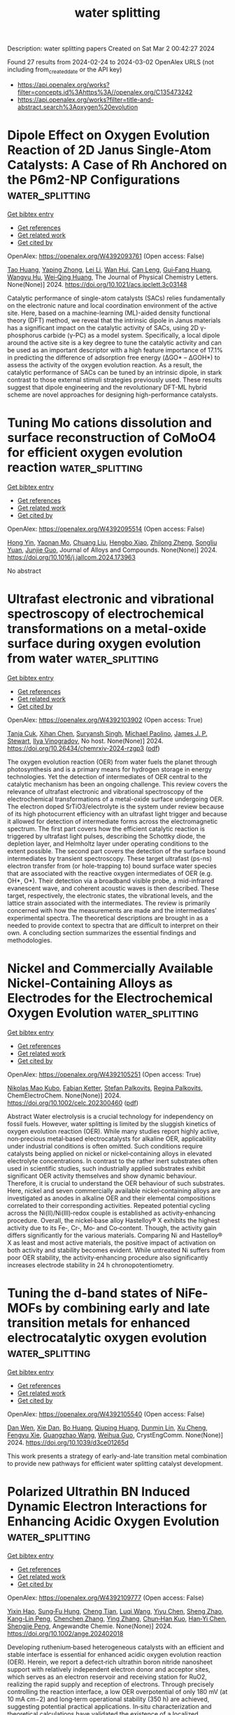 #+TITLE: water splitting
Description: water splitting papers
Created on Sat Mar  2 00:42:27 2024

Found 27 results from 2024-02-24 to 2024-03-02
OpenAlex URLS (not including from_created_date or the API key)
- [[https://api.openalex.org/works?filter=concepts.id%3Ahttps%3A//openalex.org/C135473242]]
- [[https://api.openalex.org/works?filter=title-and-abstract.search%3Aoxygen%20evolution]]

* Dipole Effect on Oxygen Evolution Reaction of 2D Janus Single-Atom Catalysts: A Case of Rh Anchored on the P6m2-NP Configurations  :water_splitting:
:PROPERTIES:
:UUID: https://openalex.org/W4392093761
:TOPICS: Electrocatalysis for Energy Conversion, Catalytic Nanomaterials, Fuel Cell Membrane Technology
:PUBLICATION_DATE: 2024-02-23
:END:    
    
[[elisp:(doi-add-bibtex-entry "https://doi.org/10.1021/acs.jpclett.3c03148")][Get bibtex entry]] 

- [[elisp:(progn (xref--push-markers (current-buffer) (point)) (oa--referenced-works "https://openalex.org/W4392093761"))][Get references]]
- [[elisp:(progn (xref--push-markers (current-buffer) (point)) (oa--related-works "https://openalex.org/W4392093761"))][Get related work]]
- [[elisp:(progn (xref--push-markers (current-buffer) (point)) (oa--cited-by-works "https://openalex.org/W4392093761"))][Get cited by]]

OpenAlex: https://openalex.org/W4392093761 (Open access: False)
    
[[https://openalex.org/A5031645533][Tao Huang]], [[https://openalex.org/A5005455089][Yaping Zhong]], [[https://openalex.org/A5075889094][Lei Li]], [[https://openalex.org/A5042904729][Wan Hui]], [[https://openalex.org/A5059314269][Can Leng]], [[https://openalex.org/A5039189577][Gui‐Fang Huang]], [[https://openalex.org/A5064262109][Wangyu Hu]], [[https://openalex.org/A5067640198][Wei‐Qing Huang]], The Journal of Physical Chemistry Letters. None(None)] 2024. https://doi.org/10.1021/acs.jpclett.3c03148 
     
Catalytic performance of single-atom catalysts (SACs) relies fundamentally on the electronic nature and local coordination environment of the active site. Here, based on a machine-learning (ML)-aided density functional theory (DFT) method, we reveal that the intrinsic dipole in Janus materials has a significant impact on the catalytic activity of SACs, using 2D γ-phosphorus carbide (γ-PC) as a model system. Specifically, a local dipole around the active site is a key degree to tune the catalytic activity and can be used as an important descriptor with a high feature importance of 17.1% in predicting the difference of adsorption free energy (ΔGO* – ΔGOH*) to assess the activity of the oxygen evolution reaction. As a result, the catalytic performance of SACs can be tuned by an intrinsic dipole, in stark contrast to those external stimuli strategies previously used. These results suggest that dipole engineering and the revolutionary DFT-ML hybrid scheme are novel approaches for designing high-performance catalysts.    

    

* Tuning Mo cations dissolution and surface reconstruction of CoMoO4 for efficient oxygen evolution reaction  :water_splitting:
:PROPERTIES:
:UUID: https://openalex.org/W4392095514
:TOPICS: Electrocatalysis for Energy Conversion, Catalytic Nanomaterials, Memristive Devices for Neuromorphic Computing
:PUBLICATION_DATE: 2024-02-01
:END:    
    
[[elisp:(doi-add-bibtex-entry "https://doi.org/10.1016/j.jallcom.2024.173963")][Get bibtex entry]] 

- [[elisp:(progn (xref--push-markers (current-buffer) (point)) (oa--referenced-works "https://openalex.org/W4392095514"))][Get references]]
- [[elisp:(progn (xref--push-markers (current-buffer) (point)) (oa--related-works "https://openalex.org/W4392095514"))][Get related work]]
- [[elisp:(progn (xref--push-markers (current-buffer) (point)) (oa--cited-by-works "https://openalex.org/W4392095514"))][Get cited by]]

OpenAlex: https://openalex.org/W4392095514 (Open access: False)
    
[[https://openalex.org/A5030288532][Hong Yin]], [[https://openalex.org/A5075330438][Yaonan Mo]], [[https://openalex.org/A5005792080][Chuang Liu]], [[https://openalex.org/A5008858273][Hengbo Xiao]], [[https://openalex.org/A5005752974][Zhilong Zheng]], [[https://openalex.org/A5088697406][Songliu Yuan]], [[https://openalex.org/A5025306333][Junjie Guo]], Journal of Alloys and Compounds. None(None)] 2024. https://doi.org/10.1016/j.jallcom.2024.173963 
     
No abstract    

    

* Ultrafast electronic and vibrational spectroscopy of electrochemical transformations on a metal-oxide surface during oxygen evolution from water  :water_splitting:
:PROPERTIES:
:UUID: https://openalex.org/W4392103902
:TOPICS: Electrochemical Detection of Heavy Metal Ions, Electrocatalysis for Energy Conversion, Quantum Coherence in Photosynthesis and Aqueous Systems
:PUBLICATION_DATE: 2024-02-23
:END:    
    
[[elisp:(doi-add-bibtex-entry "https://doi.org/10.26434/chemrxiv-2024-rzgp3")][Get bibtex entry]] 

- [[elisp:(progn (xref--push-markers (current-buffer) (point)) (oa--referenced-works "https://openalex.org/W4392103902"))][Get references]]
- [[elisp:(progn (xref--push-markers (current-buffer) (point)) (oa--related-works "https://openalex.org/W4392103902"))][Get related work]]
- [[elisp:(progn (xref--push-markers (current-buffer) (point)) (oa--cited-by-works "https://openalex.org/W4392103902"))][Get cited by]]

OpenAlex: https://openalex.org/W4392103902 (Open access: True)
    
[[https://openalex.org/A5066895569][Tanja Cuk]], [[https://openalex.org/A5054037567][Xihan Chen]], [[https://openalex.org/A5082056990][Suryansh Singh]], [[https://openalex.org/A5012639606][Michael Paolino]], [[https://openalex.org/A5060242817][James J. P. Stewart]], [[https://openalex.org/A5028760607][Ilya Vinogradov]], No host. None(None)] 2024. https://doi.org/10.26434/chemrxiv-2024-rzgp3  ([[https://chemrxiv.org/engage/api-gateway/chemrxiv/assets/orp/resource/item/65d779d166c138172943186c/original/ultrafast-electronic-and-vibrational-spectroscopy-of-electrochemical-transformations-on-a-metal-oxide-surface-during-oxygen-evolution-from-water.pdf][pdf]])
     
The oxygen evolution reaction (OER) from water fuels the planet through photosynthesis and is a primary means for hydrogen storage in energy technologies. Yet the detection of intermediates of OER central to the catalytic mechanism has been an ongoing challenge. This review covers the relevance of ultrafast electronic and vibrational spectroscopy of the electrochemical transformations of a metal-oxide surface undergoing OER. The electron doped SrTiO3/electrolyte is the system under review because of its high photocurrent efficiency with an ultrafast light trigger and because it allowed for detection of intermediate forms across the electromagnetic spectrum. The first part covers how the efficient catalytic reaction is triggered by ultrafast light pulses, describing the Schottky diode, the depletion layer, and Helmholtz layer under operating conditions to the extent possible. The second part covers the detection of the surface bound intermediates by transient spectroscopy. These target ultrafast (ps-ns) electron transfer from (or hole-trapping to) bound surface water species that are associated with the reactive oxygen intermediates of OER (e.g. OH*, O*). Their detection via a broadband visible probe, a mid-infrared evanescent wave, and coherent acoustic waves is then described. These target, respectively, the electronic states, the vibrational levels, and the lattice strain associated with the intermediates. The review is primarily concerned with how the measurements are made and the intermediates’ experimental spectra. The theoretical descriptions are brought in as a needed to provide context to spectra that are difficult to interpret on their own. A concluding section summarizes the essential findings and methodologies.    

    

* Nickel and Commercially Available Nickel‐Containing Alloys as Electrodes for the Electrochemical Oxygen Evolution  :water_splitting:
:PROPERTIES:
:UUID: https://openalex.org/W4392105251
:TOPICS: Electrocatalysis for Energy Conversion, Fuel Cell Membrane Technology, Aqueous Zinc-Ion Battery Technology
:PUBLICATION_DATE: 2024-02-23
:END:    
    
[[elisp:(doi-add-bibtex-entry "https://doi.org/10.1002/celc.202300460")][Get bibtex entry]] 

- [[elisp:(progn (xref--push-markers (current-buffer) (point)) (oa--referenced-works "https://openalex.org/W4392105251"))][Get references]]
- [[elisp:(progn (xref--push-markers (current-buffer) (point)) (oa--related-works "https://openalex.org/W4392105251"))][Get related work]]
- [[elisp:(progn (xref--push-markers (current-buffer) (point)) (oa--cited-by-works "https://openalex.org/W4392105251"))][Get cited by]]

OpenAlex: https://openalex.org/W4392105251 (Open access: True)
    
[[https://openalex.org/A5016719471][Nikolas Mao Kubo]], [[https://openalex.org/A5093264058][Fabian Ketter]], [[https://openalex.org/A5065818528][Stefan Palkovits]], [[https://openalex.org/A5078364217][Regina Palkovits]], ChemElectroChem. None(None)] 2024. https://doi.org/10.1002/celc.202300460  ([[https://onlinelibrary.wiley.com/doi/pdfdirect/10.1002/celc.202300460][pdf]])
     
Abstract Water electrolysis is a crucial technology for independency on fossil fuels. However, water splitting is limited by the sluggish kinetics of oxygen evolution reaction (OER). While many studies report highly active, non‐precious metal‐based electrocatalysts for alkaline OER, applicability under industrial conditions is often omitted. Such conditions require catalysts being applied on nickel or nickel‐containing alloys in elevated electrolyte concentrations. In contrast to the rather inert substrates often used in scientific studies, such industrially applied substrates exhibit significant OER activity themselves and show dynamic behaviour. Therefore, it is crucial to understand the OER behaviour of such substrates. Here, nickel and seven commercially available nickel‐containing alloys are investigated as anodes in alkaline OER and their elemental compositions correlated to their corresponding activities. Repeated potential cycling across the Ni(II)/Ni(III)‐redox couple is established as activity‐enhancing procedure. Overall, the nickel‐base alloy Hastelloy® X exhibits the highest activity due to its Fe‐, Cr‐, Mo‐ and Co‐content. Though, the activity gain differs significantly for the various materials. Comparing Ni and Hastelloy® X as least and most active materials, the positive impact of activation on both activity and stability becomes evident. While untreated Ni suffers from poor OER stability, the activity‐enhancing procedure also significantly increases electrode stability in 24 h chronopotentiometry.    

    

* Tuning the d-band states of NiFe-MOFs by combining early and late transition metals for enhanced electrocatalytic oxygen evolution  :water_splitting:
:PROPERTIES:
:UUID: https://openalex.org/W4392105540
:TOPICS: Electrocatalysis for Energy Conversion, Memristive Devices for Neuromorphic Computing, Electrochemical Detection of Heavy Metal Ions
:PUBLICATION_DATE: 2024-01-01
:END:    
    
[[elisp:(doi-add-bibtex-entry "https://doi.org/10.1039/d3ce01265d")][Get bibtex entry]] 

- [[elisp:(progn (xref--push-markers (current-buffer) (point)) (oa--referenced-works "https://openalex.org/W4392105540"))][Get references]]
- [[elisp:(progn (xref--push-markers (current-buffer) (point)) (oa--related-works "https://openalex.org/W4392105540"))][Get related work]]
- [[elisp:(progn (xref--push-markers (current-buffer) (point)) (oa--cited-by-works "https://openalex.org/W4392105540"))][Get cited by]]

OpenAlex: https://openalex.org/W4392105540 (Open access: False)
    
[[https://openalex.org/A5066425442][Dan Wen]], [[https://openalex.org/A5045484625][Xie Dan]], [[https://openalex.org/A5039787287][Bo Huang]], [[https://openalex.org/A5010357231][Qiuping Huang]], [[https://openalex.org/A5041582832][Dunmin Lin]], [[https://openalex.org/A5031892138][Xu Cheng]], [[https://openalex.org/A5020475870][Fengyu Xie]], [[https://openalex.org/A5068049785][Guangzhao Wang]], [[https://openalex.org/A5084740267][Weihua Guo]], CrystEngComm. None(None)] 2024. https://doi.org/10.1039/d3ce01265d 
     
This work presents a strategy of early-and-late transition metal combination to provide new pathways for efficient water splitting catalyst development.    

    

* Polarized Ultrathin BN Induced Dynamic Electron Interactions for Enhancing Acidic Oxygen Evolution  :water_splitting:
:PROPERTIES:
:UUID: https://openalex.org/W4392109777
:TOPICS: Electrocatalysis for Energy Conversion, Fuel Cell Membrane Technology, Electrochemical Detection of Heavy Metal Ions
:PUBLICATION_DATE: 2024-02-23
:END:    
    
[[elisp:(doi-add-bibtex-entry "https://doi.org/10.1002/ange.202402018")][Get bibtex entry]] 

- [[elisp:(progn (xref--push-markers (current-buffer) (point)) (oa--referenced-works "https://openalex.org/W4392109777"))][Get references]]
- [[elisp:(progn (xref--push-markers (current-buffer) (point)) (oa--related-works "https://openalex.org/W4392109777"))][Get related work]]
- [[elisp:(progn (xref--push-markers (current-buffer) (point)) (oa--cited-by-works "https://openalex.org/W4392109777"))][Get cited by]]

OpenAlex: https://openalex.org/W4392109777 (Open access: False)
    
[[https://openalex.org/A5036780151][Yixin Hao]], [[https://openalex.org/A5060265950][Sung‐Fu Hung]], [[https://openalex.org/A5078634223][Cheng Tian]], [[https://openalex.org/A5049099959][Luqi Wang]], [[https://openalex.org/A5091632977][Yiyu Chen]], [[https://openalex.org/A5002546727][Sheng Zhao]], [[https://openalex.org/A5081952140][Kang-Lin Peng]], [[https://openalex.org/A5056489746][Chenchen Zhang]], [[https://openalex.org/A5047629524][Ying Zhang]], [[https://openalex.org/A5010783003][Chun‐Han Kuo]], [[https://openalex.org/A5084555578][Han‐Yi Chen]], [[https://openalex.org/A5011395130][Shengjie Peng]], Angewandte Chemie. None(None)] 2024. https://doi.org/10.1002/ange.202402018 
     
Developing ruthenium‐based heterogeneous catalysts with an efficient and stable interface is essential for enhanced acidic oxygen evolution reaction (OER). Herein, we report a defect‐rich ultrathin boron nitride nanosheet support with relatively independent electron donor and acceptor sites, which serves as an electron reservoir and receiving station for RuO2, realizing the rapid supply and reception of electrons. Through precisely controlling the reaction interface, a low OER overpotential of only 180 mV (at 10 mA cm−2) and long‐term operational stability (350 h) are achieved, suggesting potential practical applications. In‐situ characterization and theoretical calculations have validated the existence of a localized electronic recycling between RuO2 and BNNS. The electron‐rich Ru sites accelerate the adsorption of water molecules and the dissociation of intermediates, while the interconnection between the O‐terminal and B‐terminal edge establishes electronic back‐donation, effectively suppressing the over‐oxidation of lattice oxygen. This study provides a new perspective for constructing a stable and highly active catalytic interface.    

    

* Polarized Ultrathin BN Induced Dynamic Electron Interactions for Enhancing Acidic Oxygen Evolution  :water_splitting:
:PROPERTIES:
:UUID: https://openalex.org/W4392110312
:TOPICS: Electrocatalysis for Energy Conversion, Fuel Cell Membrane Technology, Electrochemical Detection of Heavy Metal Ions
:PUBLICATION_DATE: 2024-02-23
:END:    
    
[[elisp:(doi-add-bibtex-entry "https://doi.org/10.1002/anie.202402018")][Get bibtex entry]] 

- [[elisp:(progn (xref--push-markers (current-buffer) (point)) (oa--referenced-works "https://openalex.org/W4392110312"))][Get references]]
- [[elisp:(progn (xref--push-markers (current-buffer) (point)) (oa--related-works "https://openalex.org/W4392110312"))][Get related work]]
- [[elisp:(progn (xref--push-markers (current-buffer) (point)) (oa--cited-by-works "https://openalex.org/W4392110312"))][Get cited by]]

OpenAlex: https://openalex.org/W4392110312 (Open access: False)
    
[[https://openalex.org/A5036780151][Yixin Hao]], [[https://openalex.org/A5060265950][Sung‐Fu Hung]], [[https://openalex.org/A5078634223][Cheng Tian]], [[https://openalex.org/A5049099959][Luqi Wang]], [[https://openalex.org/A5091632977][Yiyu Chen]], [[https://openalex.org/A5002546727][Sheng Zhao]], [[https://openalex.org/A5081952140][Kang-Lin Peng]], [[https://openalex.org/A5056489746][Chenchen Zhang]], [[https://openalex.org/A5042973046][Ying Zhang]], [[https://openalex.org/A5010783003][Chun‐Han Kuo]], [[https://openalex.org/A5084555578][Han‐Yi Chen]], [[https://openalex.org/A5011395130][Shengjie Peng]], Angewandte Chemie International Edition. None(None)] 2024. https://doi.org/10.1002/anie.202402018 
     
Developing ruthenium‐based heterogeneous catalysts with an efficient and stable interface is essential for enhanced acidic oxygen evolution reaction (OER). Herein, we report a defect‐rich ultrathin boron nitride nanosheet support with relatively independent electron donor and acceptor sites, which serves as an electron reservoir and receiving station for RuO2, realizing the rapid supply and reception of electrons. Through precisely controlling the reaction interface, a low OER overpotential of only 180 mV (at 10 mA cm−2) and long‐term operational stability (350 h) are achieved, suggesting potential practical applications. In‐situ characterization and theoretical calculations have validated the existence of a localized electronic recycling between RuO2 and BNNS. The electron‐rich Ru sites accelerate the adsorption of water molecules and the dissociation of intermediates, while the interconnection between the O‐terminal and B‐terminal edge establishes electronic back‐donation, effectively suppressing the over‐oxidation of lattice oxygen. This study provides a new perspective for constructing a stable and highly active catalytic interface.    

    

* Nanoflowers of Ternary Cobalt–Copper–Manganese Oxide as an Efficient Electrocatalyst for Oxygen Evolution Reaction  :water_splitting:
:PROPERTIES:
:UUID: https://openalex.org/W4392130324
:TOPICS: Electrocatalysis for Energy Conversion, Aqueous Zinc-Ion Battery Technology, Electrochemical Detection of Heavy Metal Ions
:PUBLICATION_DATE: 2024-02-24
:END:    
    
[[elisp:(doi-add-bibtex-entry "https://doi.org/10.1002/ente.202301355")][Get bibtex entry]] 

- [[elisp:(progn (xref--push-markers (current-buffer) (point)) (oa--referenced-works "https://openalex.org/W4392130324"))][Get references]]
- [[elisp:(progn (xref--push-markers (current-buffer) (point)) (oa--related-works "https://openalex.org/W4392130324"))][Get related work]]
- [[elisp:(progn (xref--push-markers (current-buffer) (point)) (oa--cited-by-works "https://openalex.org/W4392130324"))][Get cited by]]

OpenAlex: https://openalex.org/W4392130324 (Open access: False)
    
[[https://openalex.org/A5003445703][Jyoti Raghav]], [[https://openalex.org/A5045408244][P. Rosaiah]], [[https://openalex.org/A5051674509][Bandar Ali Al‐Asbahi]], [[https://openalex.org/A5001688048][Soumyendu Roy]], Energy Technology. None(None)] 2024. https://doi.org/10.1002/ente.202301355 
     
Oxygen evolution reaction (OER) is an integral step in the water‐splitting process. Hence, to promote OER, efficient catalysts are required to lower the energy barriers at the electrode/electrolyte interface. Low‐cost and highly active catalysts are in great demand. Herein, a ternary metal oxide, CoCuMnO x , synthesized by a facile hydrothermal method is reported, which possesses excellent catalytic ability for OER in alkaline electrolytes. The nanoscale morphology of the catalyst with flower‐like nanostructures is instrumental in increasing the electrochemical surface area of the electrode. The presence of multivalent ions and the incorporation of copper greatly enhance the electrochemical properties of the catalysts. The catalysts typically demonstrate an overpotential value of 220 mV for achieving 10 mA cm −2 current density and a Tafel slope of 73 mV dec −1 . The catalysts demonstrate good stability with minimal degradation in OER activity even after 20 h of chronopotentiometry test. For practical applications, this low‐cost material holds great potential.    

    

* Tracking accelerated oxygen evolution reaction enabled by explosive reconstruction of active species based on CoxN@NC  :water_splitting:
:PROPERTIES:
:UUID: https://openalex.org/W4392135567
:TOPICS: Electrocatalysis for Energy Conversion, Memristive Devices for Neuromorphic Computing, Fuel Cell Membrane Technology
:PUBLICATION_DATE: 2024-01-01
:END:    
    
[[elisp:(doi-add-bibtex-entry "https://doi.org/10.1039/d4ta00196f")][Get bibtex entry]] 

- [[elisp:(progn (xref--push-markers (current-buffer) (point)) (oa--referenced-works "https://openalex.org/W4392135567"))][Get references]]
- [[elisp:(progn (xref--push-markers (current-buffer) (point)) (oa--related-works "https://openalex.org/W4392135567"))][Get related work]]
- [[elisp:(progn (xref--push-markers (current-buffer) (point)) (oa--cited-by-works "https://openalex.org/W4392135567"))][Get cited by]]

OpenAlex: https://openalex.org/W4392135567 (Open access: False)
    
[[https://openalex.org/A5042054457][Hyung Wook Choi]], [[https://openalex.org/A5091554389][Jiwon Kim]], [[https://openalex.org/A5015012876][Hyeon‐Seok Bang]], [[https://openalex.org/A5078354747][Khaled Badawy]], [[https://openalex.org/A5024947859][Ui Young Lee]], [[https://openalex.org/A5049204244][Dong In Jeong]], [[https://openalex.org/A5039821968][Yeseul Kim]], [[https://openalex.org/A5054520248][Kotiba Hamad]], [[https://openalex.org/A5078886160][Bong Kyun Kang]], [[https://openalex.org/A5079700977][Byung Mook Weon]], [[https://openalex.org/A5001603223][Hyung Suk Oh]], [[https://openalex.org/A5017583868][Nirpendra Singh]], [[https://openalex.org/A5045038094][Dae Ho Yoon]], Journal of materials chemistry. A, Materials for energy and sustainability. None(None)] 2024. https://doi.org/10.1039/d4ta00196f 
     
The development of a hierarchical structure of Co/Co 4 N@NC has been successfully achieved. The robust oxygen evolution reaction activity of Co/Co 4 N@NC is attributed to the modulation of the d-band center, which reconstruct Co 2+ into Co 3+ .    

    

* Interface‐Engineered NiFe/Ni‐S Nanoparticles for Reliable Alkaline Oxygen Production at Industrial Current: A Sulfur Source Confinement Strategy  :water_splitting:
:PROPERTIES:
:UUID: https://openalex.org/W4392139199
:TOPICS: Aqueous Zinc-Ion Battery Technology, Electrocatalysis for Energy Conversion, Layered Double Hydroxide Nanomaterials
:PUBLICATION_DATE: 2024-02-23
:END:    
    
[[elisp:(doi-add-bibtex-entry "https://doi.org/10.1002/smll.202310737")][Get bibtex entry]] 

- [[elisp:(progn (xref--push-markers (current-buffer) (point)) (oa--referenced-works "https://openalex.org/W4392139199"))][Get references]]
- [[elisp:(progn (xref--push-markers (current-buffer) (point)) (oa--related-works "https://openalex.org/W4392139199"))][Get related work]]
- [[elisp:(progn (xref--push-markers (current-buffer) (point)) (oa--cited-by-works "https://openalex.org/W4392139199"))][Get cited by]]

OpenAlex: https://openalex.org/W4392139199 (Open access: False)
    
[[https://openalex.org/A5010217323][Bin Chen]], [[https://openalex.org/A5017882728][Tao Liu]], [[https://openalex.org/A5027689004][Xiangwen Zhang]], [[https://openalex.org/A5048537490][Shichao Zhao]], [[https://openalex.org/A5061055076][Runfei Yue]], [[https://openalex.org/A5040298454][Sipu Wang]], [[https://openalex.org/A5038532525][Lianqin Wang]], [[https://openalex.org/A5015399496][Zhihao Chen]], [[https://openalex.org/A5019670440][Yingjie Feng]], [[https://openalex.org/A5052713328][Jun Huang]], [[https://openalex.org/A5079178497][Yan Yin]], [[https://openalex.org/A5021480695][Michael D. Guiver]], Small. None(None)] 2024. https://doi.org/10.1002/smll.202310737 
     
Abstract Using powder‐based ink appears to be the most suitable candidate for commercializing the membrane electrode assembly (MEA), while research on the powder‐based NPM catalyst for anion exchange membrane water electrolyzer (AEMWE) is currently insufficient, especially at high current density. Herein, a sulfur source (NiFe Layered double hydroxide adsorbed ) confinement strategy is developed to integrate Ni 3 S 2 onto the surface of amorphous/crystalline NiFe alloy nanoparticles (denoted NiFe/Ni‐S), achieving advanced control over the sulfidation process for the formation of metal sulfides. The constructed interface under the sulfur source confinement strategy generates abundant active sites that increase electron transport at the electrode‐electrolyte interface and improve ability over an extended period at a high current density. Consequently, the constructed NiFe/Ni‐S delivers an ultra‐low overpotential of 239 mV at 10 mA cm −2 and 0.66 mA under an overpotential of 300 mV. The AEMWE with NiFe/Ni‐S anode exhibits a cell voltage of 1.664 V @ 0.5 A cm −2 and a 400 h stability at 1.0 A cm −2 .    

    

* Phytic-acid-doped conductive hydrogels as alkaline seawater electrocatalysts with anomalous chloride promoted oxygen evolution reaction  :water_splitting:
:PROPERTIES:
:UUID: https://openalex.org/W4392139371
:TOPICS: Electrocatalysis for Energy Conversion, Aqueous Zinc-Ion Battery Technology, Electrochemical Biosensor Technology
:PUBLICATION_DATE: 2024-02-01
:END:    
    
[[elisp:(doi-add-bibtex-entry "https://doi.org/10.1016/j.apsusc.2024.159754")][Get bibtex entry]] 

- [[elisp:(progn (xref--push-markers (current-buffer) (point)) (oa--referenced-works "https://openalex.org/W4392139371"))][Get references]]
- [[elisp:(progn (xref--push-markers (current-buffer) (point)) (oa--related-works "https://openalex.org/W4392139371"))][Get related work]]
- [[elisp:(progn (xref--push-markers (current-buffer) (point)) (oa--cited-by-works "https://openalex.org/W4392139371"))][Get cited by]]

OpenAlex: https://openalex.org/W4392139371 (Open access: False)
    
[[https://openalex.org/A5027580867][Lin Hu]], [[https://openalex.org/A5058103707][Xuecai Tan]], [[https://openalex.org/A5078231129][Rui Luo]], [[https://openalex.org/A5043057827][Xiao-Ju Wen]], [[https://openalex.org/A5051350429][Xiankun Wu]], [[https://openalex.org/A5041854485][Hua-xun Luo]], [[https://openalex.org/A5072559438][Zhenghao Fei]], Applied Surface Science. None(None)] 2024. https://doi.org/10.1016/j.apsusc.2024.159754 
     
No abstract    

    

* Seven mechanisms of oxygen evolution reaction proposed recently: A mini review  :water_splitting:
:PROPERTIES:
:UUID: https://openalex.org/W4392142198
:TOPICS: Electrocatalysis for Energy Conversion, Electrochemical Detection of Heavy Metal Ions, Fuel Cell Membrane Technology
:PUBLICATION_DATE: 2024-02-01
:END:    
    
[[elisp:(doi-add-bibtex-entry "https://doi.org/10.1016/j.cej.2024.149992")][Get bibtex entry]] 

- [[elisp:(progn (xref--push-markers (current-buffer) (point)) (oa--referenced-works "https://openalex.org/W4392142198"))][Get references]]
- [[elisp:(progn (xref--push-markers (current-buffer) (point)) (oa--related-works "https://openalex.org/W4392142198"))][Get related work]]
- [[elisp:(progn (xref--push-markers (current-buffer) (point)) (oa--cited-by-works "https://openalex.org/W4392142198"))][Get cited by]]

OpenAlex: https://openalex.org/W4392142198 (Open access: False)
    
[[https://openalex.org/A5022885630][Zhixuan Feng]], [[https://openalex.org/A5037480797][Chia-Tsen Dai]], [[https://openalex.org/A5032553249][Peng Shi]], [[https://openalex.org/A5060430863][Xuefei Lei]], [[https://openalex.org/A5021363847][Rui Guo]], [[https://openalex.org/A5075523709][Biao Wang]], [[https://openalex.org/A5081185893][Xuanwen Liu]], [[https://openalex.org/A5019520436][Jinyuan You]], Chemical Engineering Journal. None(None)] 2024. https://doi.org/10.1016/j.cej.2024.149992 
     
No abstract    

    

* P-doped RuPd nanoparticles anchored on Y2Ru2-xPdxO7 pyrochlore oxide surface as oxygen evolution and reduction electrocatalysts for Zn-air battery  :water_splitting:
:PROPERTIES:
:UUID: https://openalex.org/W4392142396
:TOPICS: Electrocatalysis for Energy Conversion, Aqueous Zinc-Ion Battery Technology, Electrochemical Detection of Heavy Metal Ions
:PUBLICATION_DATE: 2024-02-01
:END:    
    
[[elisp:(doi-add-bibtex-entry "https://doi.org/10.1016/j.apsusc.2024.159788")][Get bibtex entry]] 

- [[elisp:(progn (xref--push-markers (current-buffer) (point)) (oa--referenced-works "https://openalex.org/W4392142396"))][Get references]]
- [[elisp:(progn (xref--push-markers (current-buffer) (point)) (oa--related-works "https://openalex.org/W4392142396"))][Get related work]]
- [[elisp:(progn (xref--push-markers (current-buffer) (point)) (oa--cited-by-works "https://openalex.org/W4392142396"))][Get cited by]]

OpenAlex: https://openalex.org/W4392142396 (Open access: False)
    
[[https://openalex.org/A5052090122][Geunhyeong Lee]], [[https://openalex.org/A5017828132][Eun-Su Jang]], [[https://openalex.org/A5050138704][Pei-Chen Su]], [[https://openalex.org/A5009818257][Jooheon Kim]], Applied Surface Science. None(None)] 2024. https://doi.org/10.1016/j.apsusc.2024.159788 
     
No abstract    

    

* Distance effect of single atoms on stability of cobalt oxide catalysts for acidic oxygen evolution  :water_splitting:
:PROPERTIES:
:UUID: https://openalex.org/W4392153698
:TOPICS: Electrocatalysis for Energy Conversion, Electrochemical Detection of Heavy Metal Ions, Aqueous Zinc-Ion Battery Technology
:PUBLICATION_DATE: 2024-02-26
:END:    
    
[[elisp:(doi-add-bibtex-entry "https://doi.org/10.1038/s41467-024-46176-0")][Get bibtex entry]] 

- [[elisp:(progn (xref--push-markers (current-buffer) (point)) (oa--referenced-works "https://openalex.org/W4392153698"))][Get references]]
- [[elisp:(progn (xref--push-markers (current-buffer) (point)) (oa--related-works "https://openalex.org/W4392153698"))][Get related work]]
- [[elisp:(progn (xref--push-markers (current-buffer) (point)) (oa--cited-by-works "https://openalex.org/W4392153698"))][Get cited by]]

OpenAlex: https://openalex.org/W4392153698 (Open access: True)
    
[[https://openalex.org/A5000151255][Z. D. Zhang]], [[https://openalex.org/A5046463704][Chuanyi Jia]], [[https://openalex.org/A5063955135][Peiyu Ma]], [[https://openalex.org/A5021979312][Feng Chen]], [[https://openalex.org/A5071791749][Yang Jin]], [[https://openalex.org/A5041677976][Jian Huang]], [[https://openalex.org/A5049713859][Jian‐Guo Zheng]], [[https://openalex.org/A5043676611][Ming J. Zuo]], [[https://openalex.org/A5045653991][Mingkai Liu]], [[https://openalex.org/A5039567536][Shiming Zhou]], [[https://openalex.org/A5075571728][Jie Zeng]], Nature Communications. 15(1)] 2024. https://doi.org/10.1038/s41467-024-46176-0  ([[https://www.nature.com/articles/s41467-024-46176-0.pdf][pdf]])
     
Abstract Developing efficient and economical electrocatalysts for acidic oxygen evolution reaction (OER) is essential for proton exchange membrane water electrolyzers (PEMWE). Cobalt oxides are considered promising non-precious OER catalysts due to their high activities. However, the severe dissolution of Co atoms in acid media leads to the collapse of crystal structure, which impedes their application in PEMWE. Here, we report that introducing acid-resistant Ir single atoms into the lattice of spinel cobalt oxides can significantly suppress the Co dissolution and keep them highly stable during the acidic OER process. Combining theoretical and experimental studies, we reveal that the stabilizing effect induced by Ir heteroatoms exhibits a strong dependence on the distance of adjacent Ir single atoms, where the OER stability of cobalt oxides continuously improves with decreasing the distance. When the distance reduces to about 0.6 nm, the spinel cobalt oxides present no obvious degradation over a 60-h stability test for acidic OER, suggesting potential for practical applications.    

    

* Exfoliation of Metal–Organic Frameworks to Give 2D MOF Nanosheets for the Electrocatalytic Oxygen Evolution Reaction  :water_splitting:
:PROPERTIES:
:UUID: https://openalex.org/W4392156438
:TOPICS: Electrocatalysis for Energy Conversion, Electrochemical Detection of Heavy Metal Ions, Chemistry and Applications of Metal-Organic Frameworks
:PUBLICATION_DATE: 2024-02-26
:END:    
    
[[elisp:(doi-add-bibtex-entry "https://doi.org/10.1002/anie.202402969")][Get bibtex entry]] 

- [[elisp:(progn (xref--push-markers (current-buffer) (point)) (oa--referenced-works "https://openalex.org/W4392156438"))][Get references]]
- [[elisp:(progn (xref--push-markers (current-buffer) (point)) (oa--related-works "https://openalex.org/W4392156438"))][Get related work]]
- [[elisp:(progn (xref--push-markers (current-buffer) (point)) (oa--cited-by-works "https://openalex.org/W4392156438"))][Get cited by]]

OpenAlex: https://openalex.org/W4392156438 (Open access: False)
    
[[https://openalex.org/A5049967323][Peng Wu]], [[https://openalex.org/A5039931061][Shuang Geng]], [[https://openalex.org/A5021984184][Xinyu Wang]], [[https://openalex.org/A5039734738][Xinglong Zhang]], [[https://openalex.org/A5007884941][Hongfeng Li]], [[https://openalex.org/A5070961992][Lulu Zhang]], [[https://openalex.org/A5037726491][Yu Shen]], [[https://openalex.org/A5057374450][Baoli Zha]], [[https://openalex.org/A5086476705][Suoying Zhang]], [[https://openalex.org/A5040039962][Fengwei Huo]], [[https://openalex.org/A5023634611][Weina Zhang]], Angewandte Chemie International Edition. None(None)] 2024. https://doi.org/10.1002/anie.202402969 
     
The structure and properties of materials are determined by a diverse range of chemical bond formation and breaking mechanisms, which greatly motivates the development of selectively controlling the chemical bonds in order to achieve materials with specific characteristics. Here, an orientational intervening bond‐breaking strategy is demonstrated for synthesizing ultrathin metal–organic framework (MOF) nanosheets through balancing the process of thermal decomposition and liquid nitrogen exfoliation. In such approach, proper thermal treatment can weaken the interlayer bond while maintaining the stability of the intralayer bond in the layered MOFs. And the following liquid nitrogen treatment results in significant deformation and stress in the layered MOFs’ structure due to the instant temperature drop and drastic expansion of liquid N2, leading to the curling, detachment, and separation of the MOF layers. The produced MOF nanosheets with five cycles of treatment are primarily composed of nanosheets that are less than 10 nm in thickness. The MOF nanosheets exhibit enhanced catalytic performance in oxygen evolution reactions owing to the ultrathin thickness without capping agents which provide improved charge transfer efficiency and dense exposed active sites. This strategy underscores the significance of orientational intervention in chemical bonds to engineer innovative materials.    

    

* Exfoliation of Metal–Organic Frameworks to Give 2D MOF Nanosheets for the Electrocatalytic Oxygen Evolution Reaction  :water_splitting:
:PROPERTIES:
:UUID: https://openalex.org/W4392166415
:TOPICS: Electrocatalysis for Energy Conversion, Electrochemical Detection of Heavy Metal Ions, Chemistry and Applications of Metal-Organic Frameworks
:PUBLICATION_DATE: 2024-02-26
:END:    
    
[[elisp:(doi-add-bibtex-entry "https://doi.org/10.1002/ange.202402969")][Get bibtex entry]] 

- [[elisp:(progn (xref--push-markers (current-buffer) (point)) (oa--referenced-works "https://openalex.org/W4392166415"))][Get references]]
- [[elisp:(progn (xref--push-markers (current-buffer) (point)) (oa--related-works "https://openalex.org/W4392166415"))][Get related work]]
- [[elisp:(progn (xref--push-markers (current-buffer) (point)) (oa--cited-by-works "https://openalex.org/W4392166415"))][Get cited by]]

OpenAlex: https://openalex.org/W4392166415 (Open access: False)
    
[[https://openalex.org/A5049967323][Peng Wu]], [[https://openalex.org/A5039931061][Shuang Geng]], [[https://openalex.org/A5021984184][Xinyu Wang]], [[https://openalex.org/A5039734738][Xinglong Zhang]], [[https://openalex.org/A5007884941][Hongfeng Li]], [[https://openalex.org/A5070961992][Lulu Zhang]], [[https://openalex.org/A5037726491][Yu Shen]], [[https://openalex.org/A5057374450][Baoli Zha]], [[https://openalex.org/A5086476705][Suoying Zhang]], [[https://openalex.org/A5040039962][Fengwei Huo]], [[https://openalex.org/A5086476705][Suoying Zhang]], Angewandte Chemie. None(None)] 2024. https://doi.org/10.1002/ange.202402969 
     
The structure and properties of materials are determined by a diverse range of chemical bond formation and breaking mechanisms, which greatly motivates the development of selectively controlling the chemical bonds in order to achieve materials with specific characteristics. Here, an orientational intervening bond‐breaking strategy is demonstrated for synthesizing ultrathin metal–organic framework (MOF) nanosheets through balancing the process of thermal decomposition and liquid nitrogen exfoliation. In such approach, proper thermal treatment can weaken the interlayer bond while maintaining the stability of the intralayer bond in the layered MOFs. And the following liquid nitrogen treatment results in significant deformation and stress in the layered MOFs’ structure due to the instant temperature drop and drastic expansion of liquid N2, leading to the curling, detachment, and separation of the MOF layers. The produced MOF nanosheets with five cycles of treatment are primarily composed of nanosheets that are less than 10 nm in thickness. The MOF nanosheets exhibit enhanced catalytic performance in oxygen evolution reactions owing to the ultrathin thickness without capping agents which provide improved charge transfer efficiency and dense exposed active sites. This strategy underscores the significance of orientational intervention in chemical bonds to engineer innovative materials.    

    

* Structural reconstruction of cobalt and ferrocene-based metal-organic framework during electrochemical oxygen evolution reaction  :water_splitting:
:PROPERTIES:
:UUID: https://openalex.org/W4392168646
:TOPICS: Electrochemical Detection of Heavy Metal Ions, Conducting Polymer Research, Electrocatalysis for Energy Conversion
:PUBLICATION_DATE: 2024-02-26
:END:    
    
[[elisp:(doi-add-bibtex-entry "https://doi.org/10.26434/chemrxiv-2024-vlqz5")][Get bibtex entry]] 

- [[elisp:(progn (xref--push-markers (current-buffer) (point)) (oa--referenced-works "https://openalex.org/W4392168646"))][Get references]]
- [[elisp:(progn (xref--push-markers (current-buffer) (point)) (oa--related-works "https://openalex.org/W4392168646"))][Get related work]]
- [[elisp:(progn (xref--push-markers (current-buffer) (point)) (oa--cited-by-works "https://openalex.org/W4392168646"))][Get cited by]]

OpenAlex: https://openalex.org/W4392168646 (Open access: True)
    
[[https://openalex.org/A5071440495][Thomas Doughty]], [[https://openalex.org/A5094005131][Andrea Zingl]], [[https://openalex.org/A5070524825][Maximilian Wünschek]], [[https://openalex.org/A5035468865][Christian M. Pichler]], [[https://openalex.org/A5006409298][Matthew Watkins]], [[https://openalex.org/A5019861460][Souvik Roy]], No host. None(None)] 2024. https://doi.org/10.26434/chemrxiv-2024-vlqz5  ([[https://chemrxiv.org/engage/api-gateway/chemrxiv/assets/orp/resource/item/65d88265e9ebbb4db90983ee/original/structural-reconstruction-of-cobalt-and-ferrocene-based-metal-organic-framework-during-electrochemical-oxygen-evolution-reaction.pdf][pdf]])
     
Metal-organic frameworks (MOFs) are increasingly being investigated as electrocatalysts for oxygen evolution reaction (OER) due to their unique modular structures that present a hybrid between molecular and heterogeneous catalysts, featuring well-defined active sites. However, many fundamental questions remain open regarding the electrochemical stability of MOFs, structural reconstruction of coordination sites, and the role of in situ-formed species. Here we report structural transformation of a surface-grown MOF containing cobalt nodes and 1,1’-ferrocenedicarboxylic acid linkers (denoted as CoFc-MOF) during OER in alkaline electrolyte. Ex situ and in situ investigations of CoFc-MOF film suggests that the MOF acts as a pre-catalyst and undergoes a two-step restructuring process under operating conditions to generate a metal oxyhydroxide phase. The MOF-derived metal oxyhydroxide catalyst, supported on nickel foam electrodes, displays high activity towards OER with an overpotential of 190 mV at the current density of 10 mA cm–2. While this study demonstrates the necessity of investigating structural evolution of MOFs in electrocatalysis, it also shows potential of using MOFs as precursors in catalyst design.    

    

* Electroactive heterojunctions of iron-based compounds in oxygen evolution reaction – insight into synergy and mechanism  :water_splitting:
:PROPERTIES:
:UUID: https://openalex.org/W4392170706
:TOPICS: Electrocatalysis for Energy Conversion, Electrochemical Detection of Heavy Metal Ions, Fuel Cell Membrane Technology
:PUBLICATION_DATE: 2024-02-01
:END:    
    
[[elisp:(doi-add-bibtex-entry "https://doi.org/10.1016/j.electacta.2024.144005")][Get bibtex entry]] 

- [[elisp:(progn (xref--push-markers (current-buffer) (point)) (oa--referenced-works "https://openalex.org/W4392170706"))][Get references]]
- [[elisp:(progn (xref--push-markers (current-buffer) (point)) (oa--related-works "https://openalex.org/W4392170706"))][Get related work]]
- [[elisp:(progn (xref--push-markers (current-buffer) (point)) (oa--cited-by-works "https://openalex.org/W4392170706"))][Get cited by]]

OpenAlex: https://openalex.org/W4392170706 (Open access: False)
    
[[https://openalex.org/A5034044475][Anna Dymerska]], [[https://openalex.org/A5064148144][Ewa Mijowska]], [[https://openalex.org/A5030552243][Almaz L. Zinnatullin]], [[https://openalex.org/A5005873235][Rustem Zairov]], [[https://openalex.org/A5064148144][Ewa Mijowska]], Electrochimica Acta. None(None)] 2024. https://doi.org/10.1016/j.electacta.2024.144005 
     
This research addresses the inherent challenges of low catalytic activity and stability often associated with Oxygen Evolution Reaction (OER) catalysts. We designed composites with outstanding electrocatalytic performance. The methodology is characterized by low-temperature operation and environmentally friendly substrates. We have successfully fostered a synergistic interplay between Fe and oxygen, carbon and nickel, respectively. Fabricated material composed of three different heterojunctions triggered the stability of the catalyst and facilitated efficient charge transfer in OER. Our optimized catalyst (Fe/Ni_3.0h), emerges as a promising candidate for practical applications, exhibiting an overpotential of 310 mV, a Tafel slope of 37 mV/dec, and a potential retention of 98.8% which is a 50% lower drop in respect to commercial RuO2. Therefore, our approach underlines the substantial influence of conductive Fe-based materials: FeNi3, Fe3C, and Fe3O4 on OER performance with revealed comprehensive mechanism via ex-situ XRD and Mössbauer spectroscopy analyses.    

    

* Surface addition of Ag on PbO2 to enable efficient oxygen evolution reaction in pH-neutral media  :water_splitting:
:PROPERTIES:
:UUID: https://openalex.org/W4392184832
:TOPICS: Electrocatalysis for Energy Conversion, Electrochemical Detection of Heavy Metal Ions, Electrochemical Biosensor Technology
:PUBLICATION_DATE: 2024-02-01
:END:    
    
[[elisp:(doi-add-bibtex-entry "https://doi.org/10.1016/j.cej.2024.150043")][Get bibtex entry]] 

- [[elisp:(progn (xref--push-markers (current-buffer) (point)) (oa--referenced-works "https://openalex.org/W4392184832"))][Get references]]
- [[elisp:(progn (xref--push-markers (current-buffer) (point)) (oa--related-works "https://openalex.org/W4392184832"))][Get related work]]
- [[elisp:(progn (xref--push-markers (current-buffer) (point)) (oa--cited-by-works "https://openalex.org/W4392184832"))][Get cited by]]

OpenAlex: https://openalex.org/W4392184832 (Open access: False)
    
[[https://openalex.org/A5041930796][Siming Li]], [[https://openalex.org/A5047811811][Meng Shi]], [[https://openalex.org/A5072254497][Chen Wu]], [[https://openalex.org/A5032967714][Kaiqi Nie]], [[https://openalex.org/A5052267876][Zheng Wang]], [[https://openalex.org/A5050687293][Xiaoxu Jiang]], [[https://openalex.org/A5038908444][Xinbing Liu]], [[https://openalex.org/A5063251071][Huili Chen]], [[https://openalex.org/A5024069386][Xinlong Tian]], [[https://openalex.org/A5053821178][Daoxiong Wu]], [[https://openalex.org/A5041930796][Siming Li]], Chemical Engineering Journal. None(None)] 2024. https://doi.org/10.1016/j.cej.2024.150043 
     
Electrocatalysts, particularly earth-abundant metal oxide ones, exhibit poor performance in catalyzing the oxygen evolution reaction (OER) under neutral conditions due to low ionic concentrations. This study introduces a novel strategy for fabricating a PbO2 + Ag composite electrode with significantly improved OER activity and stability in a pH-neutral environment. Our results suggest that incorporating Ag as a surface additive improves the efficiency of utilizing adsorbed oxygenated species via the bridge-site-top-site pathway. Moreover, the surface decoration of Ag resulted in enhanced electrocatalytic stability by diverting the attack of oxygenated species to Pb thereby effectively preventing Pb dissolution. The results not only establish a method for utilizing PbO2 in pH-neutral OER applications, but also propose a potential strategy for employing less noble catalysts in cost-effective electrochemical energy conversions.    

    

* Carbon Nanotube Composites with Bimetallic Transition Metal Selenides as Efficient Electrocatalysts for Oxygen Evolution Reaction  :water_splitting:
:PROPERTIES:
:UUID: https://openalex.org/W4392189844
:TOPICS: Electrocatalysis for Energy Conversion, Fuel Cell Membrane Technology, Electrochemical Detection of Heavy Metal Ions
:PUBLICATION_DATE: 2024-02-27
:END:    
    
[[elisp:(doi-add-bibtex-entry "https://doi.org/10.3390/su16051953")][Get bibtex entry]] 

- [[elisp:(progn (xref--push-markers (current-buffer) (point)) (oa--referenced-works "https://openalex.org/W4392189844"))][Get references]]
- [[elisp:(progn (xref--push-markers (current-buffer) (point)) (oa--related-works "https://openalex.org/W4392189844"))][Get related work]]
- [[elisp:(progn (xref--push-markers (current-buffer) (point)) (oa--cited-by-works "https://openalex.org/W4392189844"))][Get cited by]]

OpenAlex: https://openalex.org/W4392189844 (Open access: True)
    
[[https://openalex.org/A5053208255][Saira Riaz]], [[https://openalex.org/A5026183354][Muhammad Shafiq Anjum]], [[https://openalex.org/A5009004798][Abid Ali]], [[https://openalex.org/A5081498908][Yasir Mehmood]], [[https://openalex.org/A5064930579][Muhammad Ahmad]], [[https://openalex.org/A5066178049][Norah Alwadai]], [[https://openalex.org/A5010504371][Munawar Iqbal]], [[https://openalex.org/A5052430989][Salih Akyürekli]], [[https://openalex.org/A5051204593][Noor Hassan]], [[https://openalex.org/A5050144026][Rizwan Shoukat]], Sustainability. 16(5)] 2024. https://doi.org/10.3390/su16051953  ([[https://www.mdpi.com/2071-1050/16/5/1953/pdf?version=1709030630][pdf]])
     
Hydrogen fuel is a clean and versatile energy carrier that can be used for various applications, including transportation, power generation, and industrial processes. Electrocatalytic water splitting could be the most beneficial and facile approach for producing hydrogen. In this work, transition metal selenide composites with carbon nanotubes (CNTs) have been investigated for electrocatalytic water splitting. The synthesis process involved the facile one-step hydrothermal growth of transition metal nanoparticles over the CNTs and acted as an efficient electrode toward electrochemical water splitting. Scanning electron microscopy and XRD patterns reveal that nanoparticles were firmly anchored on the CNTs, resulting in the formation of composites. The electrochemical measurements reveal that CNT composite with nickel–cobalt selenides (NiCo-Se/CNTs@NF) display remarkable oxygen evolution reaction (OER) activity in basic media, which is an important part of hydrogen production. It demonstrates the lowest overpotential (η10mAcm−2) of 0.560 V vs. RHE, a reduced Tafel slope of 163 mV/dec, and lower charge transfer impedance for the OER process. The multi-metallic selenide composite with CNTs demonstrating unique nanostructure and synergistic effects offers a promising platform for enhancing electrocatalytic OER performance and opens up new avenues for efficient energy conversion and storage applications.    

    

* Ultrasmall Ruthenium Nanoclusters Anchored on Thiol-Functionalized Metal–Organic Framework as a Catalyst for the Oxygen Evolution Reaction  :water_splitting:
:PROPERTIES:
:UUID: https://openalex.org/W4392191736
:TOPICS: Electrocatalysis for Energy Conversion, Catalytic Nanomaterials, Accelerating Materials Innovation through Informatics
:PUBLICATION_DATE: 2024-02-27
:END:    
    
[[elisp:(doi-add-bibtex-entry "https://doi.org/10.1021/acsanm.3c06102")][Get bibtex entry]] 

- [[elisp:(progn (xref--push-markers (current-buffer) (point)) (oa--referenced-works "https://openalex.org/W4392191736"))][Get references]]
- [[elisp:(progn (xref--push-markers (current-buffer) (point)) (oa--related-works "https://openalex.org/W4392191736"))][Get related work]]
- [[elisp:(progn (xref--push-markers (current-buffer) (point)) (oa--cited-by-works "https://openalex.org/W4392191736"))][Get cited by]]

OpenAlex: https://openalex.org/W4392191736 (Open access: False)
    
[[https://openalex.org/A5085843260][Biswajit Mishra]], [[https://openalex.org/A5050309292][Swayamprakash Biswal]], [[https://openalex.org/A5065162947][Bijay P. Tripathi]], ACS Applied Nano Materials. None(None)] 2024. https://doi.org/10.1021/acsanm.3c06102 
     
No abstract    

    

* Stability challenges and opportunities of NiFe‐based electrocatalysts for oxygen evolution reaction in alkaline media  :water_splitting:
:PROPERTIES:
:UUID: https://openalex.org/W4392196226
:TOPICS: Electrocatalysis for Energy Conversion, Aqueous Zinc-Ion Battery Technology, Fuel Cell Membrane Technology
:PUBLICATION_DATE: 2024-02-26
:END:    
    
[[elisp:(doi-add-bibtex-entry "https://doi.org/10.1002/cnl2.110")][Get bibtex entry]] 

- [[elisp:(progn (xref--push-markers (current-buffer) (point)) (oa--referenced-works "https://openalex.org/W4392196226"))][Get references]]
- [[elisp:(progn (xref--push-markers (current-buffer) (point)) (oa--related-works "https://openalex.org/W4392196226"))][Get related work]]
- [[elisp:(progn (xref--push-markers (current-buffer) (point)) (oa--cited-by-works "https://openalex.org/W4392196226"))][Get cited by]]

OpenAlex: https://openalex.org/W4392196226 (Open access: True)
    
[[https://openalex.org/A5006182339][Yujun Han]], [[https://openalex.org/A5001395097][Jingyi Wang]], [[https://openalex.org/A5064684366][Yuhang Liu]], [[https://openalex.org/A5087372065][Tianqi Li]], [[https://openalex.org/A5031555539][Tongzhou Wang]], [[https://openalex.org/A5024541563][Xinyue Li]], [[https://openalex.org/A5013256964][X. J. Ye]], [[https://openalex.org/A5027334799][Guodong Li]], [[https://openalex.org/A5063383376][Jihong Li]], [[https://openalex.org/A5069789783][Wenbin Hu]], [[https://openalex.org/A5073977425][Yida Deng]], Carbon Neutralization. None(None)] 2024. https://doi.org/10.1002/cnl2.110  ([[https://onlinelibrary.wiley.com/doi/pdfdirect/10.1002/cnl2.110][pdf]])
     
Abstract Water splitting is a critical process for the production of green hydrogen, contributing to the advancement of a circular economy. However, the application of water splitting devices on a large scale is primarily impeded by the sluggish oxygen evolution reaction (OER) at the anode. Thus, developing and designing efficient OER catalysts is a significant target. NiFe‐based catalysts are extensively researched as excellent OER electrocatalysts due to their affordability, abundant reserves, and intrinsic activities. However, they still suffer from long‐term stability challenges. To date, few systematic strategies for improving OER durability have been reported. In this review, various advanced NiFe‐based catalysts are introduced. Moreover, the OER stability challenges of NiFe‐based electrocatalysts in alkaline media, including iron segregation, structural degradation, and peeling from the substrate are summarized. More importantly, strategies to enhance OER stability are highlighted and opportunities are discussed to facilitate future stability studies for alkaline water electrolysis. This review presents a design strategy for NiFe‐based electrocatalysts and anion exchange membrane (AEM) electrolyzers to overcome stability challenges in OER, which also emphasizes the importance of long‐term stability in alkaline media and its significance for achieving large‐scale commercialization.    

    

* Pyridine caused structural reconfiguration forming ultrathin 2D metal-organic frameworks for oxygen evolution reaction.  :water_splitting:
:PROPERTIES:
:UUID: https://openalex.org/W4392205602
:TOPICS: Electrochemical Detection of Heavy Metal Ions, Nanomaterials with Enzyme-Like Characteristics, Electrocatalysis for Energy Conversion
:PUBLICATION_DATE: 2024-01-01
:END:    
    
[[elisp:(doi-add-bibtex-entry "https://doi.org/10.1039/d3ta08079j")][Get bibtex entry]] 

- [[elisp:(progn (xref--push-markers (current-buffer) (point)) (oa--referenced-works "https://openalex.org/W4392205602"))][Get references]]
- [[elisp:(progn (xref--push-markers (current-buffer) (point)) (oa--related-works "https://openalex.org/W4392205602"))][Get related work]]
- [[elisp:(progn (xref--push-markers (current-buffer) (point)) (oa--cited-by-works "https://openalex.org/W4392205602"))][Get cited by]]

OpenAlex: https://openalex.org/W4392205602 (Open access: False)
    
[[https://openalex.org/A5002109316][Liusi Yang]], [[https://openalex.org/A5077139864][Shuwei Deng]], [[https://openalex.org/A5037703959][Shenyuan Fu]], [[https://openalex.org/A5054834291][Xiaoteng Wang]], [[https://openalex.org/A5013487932][Gang Liu]], [[https://openalex.org/A5033332677][Haidong Yang]], Journal of materials chemistry. A, Materials for energy and sustainability. None(None)] 2024. https://doi.org/10.1039/d3ta08079j 
     
Two-dimensional metal-organic frameworks (2D MOFs) as an ideal prototype material for electrocatalytic oxygen evolution reaction (OER) can expose more metal active sites due to their ultrathin 2D structure. Herein, a...    

    

* Oxygen evolution reaction on iridium-molybdenum mixed oxide electrocatalysts  :water_splitting:
:PROPERTIES:
:UUID: https://openalex.org/W4392181502
:TOPICS: Electrocatalysis for Energy Conversion, Fuel Cell Membrane Technology, Electrochemical Detection of Heavy Metal Ions
:PUBLICATION_DATE: 2019-10-17
:END:    
    
[[elisp:(doi-add-bibtex-entry "None")][Get bibtex entry]] 

- [[elisp:(progn (xref--push-markers (current-buffer) (point)) (oa--referenced-works "https://openalex.org/W4392181502"))][Get references]]
- [[elisp:(progn (xref--push-markers (current-buffer) (point)) (oa--related-works "https://openalex.org/W4392181502"))][Get related work]]
- [[elisp:(progn (xref--push-markers (current-buffer) (point)) (oa--cited-by-works "https://openalex.org/W4392181502"))][Get cited by]]

OpenAlex: https://openalex.org/W4392181502 (Open access: False)
    
[[https://openalex.org/A5047338943][Cédric Tard]], [[https://openalex.org/A5053316352][Marine Elmaalouf]], [[https://openalex.org/A5028372389][Silvia Durán]], [[https://openalex.org/A5017960042][Mateusz Odziomek]], [[https://openalex.org/A5065949519][Marco Faustini]], [[https://openalex.org/A5087775789][Cédric Boissière]], [[https://openalex.org/A5072727657][Marion Giraud]], [[https://openalex.org/A5007926541][Jennifer Péron]], No host. None(None)] 2019. None 
     
No abstract    

    

* The behaviors of electrochemical oxygen intercalation of some oxygen-deficient ferrites and physical properties of perovskite Sr2LaFe3O8.95 prepared by electrochemical oxidation  :water_splitting:
:PROPERTIES:
:UUID: https://openalex.org/W4392225188
:TOPICS: Synthesis and Applications of Ferrite Nanoparticles, Multiferroic and Magnetoelectric Materials, Magnetocaloric Materials Research
:PUBLICATION_DATE: 1997-06-12
:END:    
    
[[elisp:(doi-add-bibtex-entry "None")][Get bibtex entry]] 

- [[elisp:(progn (xref--push-markers (current-buffer) (point)) (oa--referenced-works "https://openalex.org/W4392225188"))][Get references]]
- [[elisp:(progn (xref--push-markers (current-buffer) (point)) (oa--related-works "https://openalex.org/W4392225188"))][Get related work]]
- [[elisp:(progn (xref--push-markers (current-buffer) (point)) (oa--cited-by-works "https://openalex.org/W4392225188"))][Get cited by]]

OpenAlex: https://openalex.org/W4392225188 (Open access: True)
    
[[https://openalex.org/A5056667091][Fang Zhou]], No host. None(None)] 1997. None  ([[https://theses.hal.science/tel-00833236/document][pdf]])
     
No abstract    

    

* The role of strain in oxygen evolution reaction  :water_splitting:
:PROPERTIES:
:UUID: https://openalex.org/W4392122210
:TOPICS: Electrocatalysis for Energy Conversion, Fuel Cell Membrane Technology, Memristive Devices for Neuromorphic Computing
:PUBLICATION_DATE: 2024-02-01
:END:    
    
[[elisp:(doi-add-bibtex-entry "https://doi.org/10.1016/j.jechem.2024.02.007")][Get bibtex entry]] 

- [[elisp:(progn (xref--push-markers (current-buffer) (point)) (oa--referenced-works "https://openalex.org/W4392122210"))][Get references]]
- [[elisp:(progn (xref--push-markers (current-buffer) (point)) (oa--related-works "https://openalex.org/W4392122210"))][Get related work]]
- [[elisp:(progn (xref--push-markers (current-buffer) (point)) (oa--cited-by-works "https://openalex.org/W4392122210"))][Get cited by]]

OpenAlex: https://openalex.org/W4392122210 (Open access: False)
    
[[https://openalex.org/A5022885630][Zhixuan Feng]], [[https://openalex.org/A5037480797][Chia-Tsen Dai]], [[https://openalex.org/A5026635004][Zhe Zhang]], [[https://openalex.org/A5060430863][Xuefei Lei]], [[https://openalex.org/A5031052370][Wenning Mu]], [[https://openalex.org/A5021363847][Rui Guo]], [[https://openalex.org/A5081185893][Xuanwen Liu]], [[https://openalex.org/A5019520436][Jinyuan You]], Journal of Energy Chemistry. None(None)] 2024. https://doi.org/10.1016/j.jechem.2024.02.007 
     
No abstract    

    

* Oxidation Characterization of Water Immersion Coal on Pore Evolution and Oxygen Adsorption Behavior  :water_splitting:
:PROPERTIES:
:UUID: https://openalex.org/W4392096000
:TOPICS: Mining Technology and Safety Measures, Coalbed Methane Recovery and Utilization Practices, Characterization of Shale Gas Pore Structure
:PUBLICATION_DATE: 2024-02-23
:END:    
    
[[elisp:(doi-add-bibtex-entry "https://doi.org/10.1007/s11053-024-10314-8")][Get bibtex entry]] 

- [[elisp:(progn (xref--push-markers (current-buffer) (point)) (oa--referenced-works "https://openalex.org/W4392096000"))][Get references]]
- [[elisp:(progn (xref--push-markers (current-buffer) (point)) (oa--related-works "https://openalex.org/W4392096000"))][Get related work]]
- [[elisp:(progn (xref--push-markers (current-buffer) (point)) (oa--cited-by-works "https://openalex.org/W4392096000"))][Get cited by]]

OpenAlex: https://openalex.org/W4392096000 (Open access: False)
    
[[https://openalex.org/A5044855693][Xinxiao Lu]], [[https://openalex.org/A5087538879][Guoyu Shi]], [[https://openalex.org/A5009414213][Shuo Wang]], [[https://openalex.org/A5065074483][Xiao Jin-xiang]], Natural Resources Research. None(None)] 2024. https://doi.org/10.1007/s11053-024-10314-8 
     
No abstract    

    
